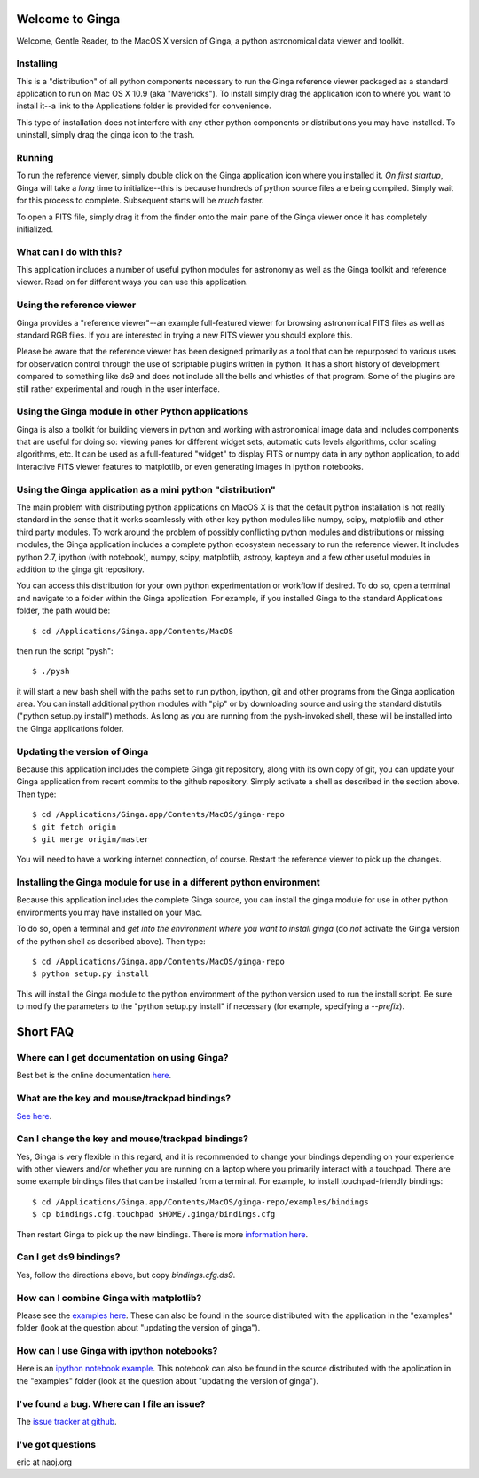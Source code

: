 Welcome to Ginga
================
Welcome, Gentle Reader, to the MacOS X version of Ginga, a python
astronomical data viewer and toolkit.

Installing
----------
This is a "distribution" of all python components necessary to run the
Ginga reference viewer packaged as a standard application to run on Mac
OS X 10.9 (aka "Mavericks").  To install simply drag the application
icon to where you want to install it--a link to the Applications folder
is provided for convenience.

This type of installation does not interfere with any other python
components or distributions you may have installed.  To uninstall,
simply drag the ginga icon to the trash.

Running
-------
To run the reference viewer, simply double click on the Ginga
application icon where you installed it.  *On first startup*, Ginga
will take a *long* time to initialize--this is because hundreds of
python source files are being compiled.  Simply wait for this process to
complete.  Subsequent starts will be *much* faster. 

To open a FITS file, simply drag it from the finder onto the main pane
of the Ginga viewer once it has completely initialized.

What can I do with this?
------------------------
This application includes a number of useful python modules for
astronomy as well as the Ginga toolkit and reference viewer.  Read on
for different ways you can use this application.

Using the reference viewer
--------------------------
Ginga provides a "reference viewer"--an example full-featured viewer
for browsing astronomical FITS files as well as standard RGB files.
If you are interested in trying a new FITS viewer you should explore
this.  

Please be aware that the reference viewer has been designed primarily as
a tool that can be repurposed to various uses for observation control
through the use of scriptable plugins written in python.  It has a short
history of development compared to something like ds9 and does not
include all the bells and whistles of that program.  Some of the plugins
are still rather experimental and rough in the user interface.

Using the Ginga module in other Python applications
---------------------------------------------------
Ginga is also a toolkit for building viewers in python and working with
astronomical image data and includes components that are useful for
doing so: viewing panes for different widget sets, automatic cuts levels
algorithms, color scaling algorithms, etc.  It can be used as a
full-featured "widget" to display FITS or numpy data in any python
application, to add interactive FITS viewer features to matplotlib, or
even generating images in ipython notebooks.

Using the Ginga application as a mini python "distribution"
-----------------------------------------------------------
The main problem with distributing python applications on MacOS X is
that the default python installation is not really standard in the sense
that it works seamlessly with other key python modules like numpy, scipy,
matplotlib and other third party modules.  To work around the problem of
possibly conflicting python modules and distributions or missing
modules, the Ginga application includes a complete python ecosystem
necessary to run the reference viewer.  It includes python 2.7, ipython
(with notebook), numpy, scipy, matplotlib, astropy, kapteyn and a few
other useful modules in addition to the ginga git repository.

You can access this distribution for your own python experimentation or
workflow if desired.  To do so, open a terminal and navigate to a folder
within the Ginga application.  For example, if you installed Ginga to
the standard Applications folder, the path would be:: 

    $ cd /Applications/Ginga.app/Contents/MacOS

then run the script "pysh"::

    $ ./pysh

it will start a new bash shell with the paths set to run python,
ipython, git and other programs from the Ginga application area.  You
can install additional python modules with "pip" or by downloading
source and using the standard distutils ("python setup.py install")
methods.  As long as you are running from the pysh-invoked shell, these
will be installed into the Ginga applications folder.

Updating the version of Ginga
-----------------------------
Because this application includes the complete Ginga git repository,
along with its own copy of git, you can update your Ginga application
from recent commits to the github repository.  Simply activate a shell
as described in the section above.  Then type::

    $ cd /Applications/Ginga.app/Contents/MacOS/ginga-repo
    $ git fetch origin
    $ git merge origin/master

You will need to have a working internet connection, of course.  Restart
the reference viewer to pick up the changes.

Installing the Ginga module for use in a different python environment
---------------------------------------------------------------------
Because this application includes the complete Ginga source, you can
install the ginga module for use in other python environments you may
have installed on your Mac.

To do so, open a terminal and *get into the environment where you want
to install ginga* (do *not* activate the Ginga version of the python
shell as described above).  Then type::

    $ cd /Applications/Ginga.app/Contents/MacOS/ginga-repo
    $ python setup.py install

This will install the Ginga module to the python environment of the
python version used to run the install script.  Be sure to modify the
parameters to the "python setup.py install" if necessary (for example,
specifying a `--prefix`).

Short FAQ
=========

Where can I get documentation on using Ginga?
---------------------------------------------
Best bet is the online documentation
`here <https://ginga.readthedocs.io/en/latest/>`_.  

What are the key and mouse/trackpad bindings?
---------------------------------------------
`See here <https://ginga.readthedocs.io/en/latest/quickref.html>`_.

Can I change the key and mouse/trackpad bindings?
-------------------------------------------------
Yes, Ginga is very flexible in this regard, and it is recommended to
change your bindings depending on your experience with other viewers
and/or whether you are running on a laptop where you primarily interact
with a touchpad.  There are some example bindings files that can be
installed from a terminal.  For example, to install touchpad-friendly
bindings:: 

    $ cd /Applications/Ginga.app/Contents/MacOS/ginga-repo/examples/bindings
    $ cp bindings.cfg.touchpad $HOME/.ginga/bindings.cfg

Then restart Ginga to pick up the new bindings.  
There is more `information here
<https://ginga.readthedocs.io/en/latest/manual/customizing.html#sec-bindings>`_.

Can I get ds9 bindings?
-----------------------
Yes, follow the directions above, but copy `bindings.cfg.ds9`.

How can I combine Ginga with matplotlib?
----------------------------------------
Please see the `examples here
<https://github.com/ejeschke/ginga/tree/master/examples>`_.  These can
also be found in the source distributed with the application in the
"examples" folder (look at the question about "updating the version of
ginga"). 

How can I use Ginga with ipython notebooks?
-------------------------------------------
Here is an `ipython notebook example
<http://nbviewer.ipython.org/gist/anonymous/6067409>`_.
This notebook can also be found in the source distributed with the
application in the "examples" folder (look at the question about
"updating the version of ginga"). 


I've found a bug. Where can I file an issue?
--------------------------------------------
The `issue tracker at github
<https://github.com/ejeschke/ginga/issues>`_.

I've got questions
------------------
eric at naoj.org

